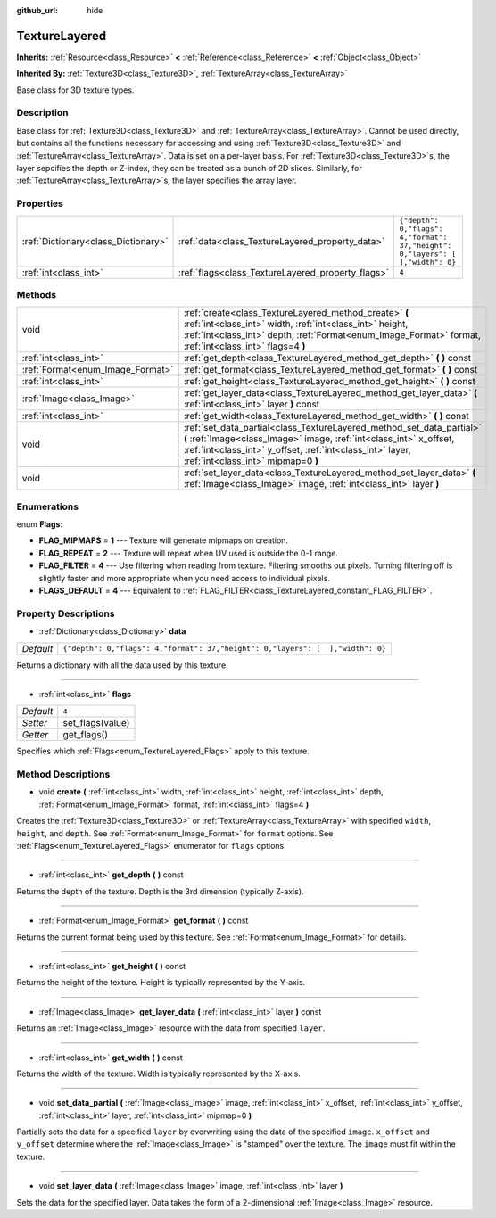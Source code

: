 :github_url: hide

.. Generated automatically by doc/tools/makerst.py in Godot's source tree.
.. DO NOT EDIT THIS FILE, but the TextureLayered.xml source instead.
.. The source is found in doc/classes or modules/<name>/doc_classes.

.. _class_TextureLayered:

TextureLayered
==============

**Inherits:** :ref:`Resource<class_Resource>` **<** :ref:`Reference<class_Reference>` **<** :ref:`Object<class_Object>`

**Inherited By:** :ref:`Texture3D<class_Texture3D>`, :ref:`TextureArray<class_TextureArray>`

Base class for 3D texture types.

Description
-----------

Base class for :ref:`Texture3D<class_Texture3D>` and :ref:`TextureArray<class_TextureArray>`. Cannot be used directly, but contains all the functions necessary for accessing and using :ref:`Texture3D<class_Texture3D>` and :ref:`TextureArray<class_TextureArray>`. Data is set on a per-layer basis. For :ref:`Texture3D<class_Texture3D>`\ s, the layer sepcifies the depth or Z-index, they can be treated as a bunch of 2D slices. Similarly, for :ref:`TextureArray<class_TextureArray>`\ s, the layer specifies the array layer.

Properties
----------

+-------------------------------------+---------------------------------------------------+--------------------------------------------------------------------------------+
| :ref:`Dictionary<class_Dictionary>` | :ref:`data<class_TextureLayered_property_data>`   | ``{"depth": 0,"flags": 4,"format": 37,"height": 0,"layers": [  ],"width": 0}`` |
+-------------------------------------+---------------------------------------------------+--------------------------------------------------------------------------------+
| :ref:`int<class_int>`               | :ref:`flags<class_TextureLayered_property_flags>` | ``4``                                                                          |
+-------------------------------------+---------------------------------------------------+--------------------------------------------------------------------------------+

Methods
-------

+----------------------------------+------------------------------------------------------------------------------------------------------------------------------------------------------------------------------------------------------------------------------------------------+
| void                             | :ref:`create<class_TextureLayered_method_create>` **(** :ref:`int<class_int>` width, :ref:`int<class_int>` height, :ref:`int<class_int>` depth, :ref:`Format<enum_Image_Format>` format, :ref:`int<class_int>` flags=4 **)**                   |
+----------------------------------+------------------------------------------------------------------------------------------------------------------------------------------------------------------------------------------------------------------------------------------------+
| :ref:`int<class_int>`            | :ref:`get_depth<class_TextureLayered_method_get_depth>` **(** **)** const                                                                                                                                                                      |
+----------------------------------+------------------------------------------------------------------------------------------------------------------------------------------------------------------------------------------------------------------------------------------------+
| :ref:`Format<enum_Image_Format>` | :ref:`get_format<class_TextureLayered_method_get_format>` **(** **)** const                                                                                                                                                                    |
+----------------------------------+------------------------------------------------------------------------------------------------------------------------------------------------------------------------------------------------------------------------------------------------+
| :ref:`int<class_int>`            | :ref:`get_height<class_TextureLayered_method_get_height>` **(** **)** const                                                                                                                                                                    |
+----------------------------------+------------------------------------------------------------------------------------------------------------------------------------------------------------------------------------------------------------------------------------------------+
| :ref:`Image<class_Image>`        | :ref:`get_layer_data<class_TextureLayered_method_get_layer_data>` **(** :ref:`int<class_int>` layer **)** const                                                                                                                                |
+----------------------------------+------------------------------------------------------------------------------------------------------------------------------------------------------------------------------------------------------------------------------------------------+
| :ref:`int<class_int>`            | :ref:`get_width<class_TextureLayered_method_get_width>` **(** **)** const                                                                                                                                                                      |
+----------------------------------+------------------------------------------------------------------------------------------------------------------------------------------------------------------------------------------------------------------------------------------------+
| void                             | :ref:`set_data_partial<class_TextureLayered_method_set_data_partial>` **(** :ref:`Image<class_Image>` image, :ref:`int<class_int>` x_offset, :ref:`int<class_int>` y_offset, :ref:`int<class_int>` layer, :ref:`int<class_int>` mipmap=0 **)** |
+----------------------------------+------------------------------------------------------------------------------------------------------------------------------------------------------------------------------------------------------------------------------------------------+
| void                             | :ref:`set_layer_data<class_TextureLayered_method_set_layer_data>` **(** :ref:`Image<class_Image>` image, :ref:`int<class_int>` layer **)**                                                                                                     |
+----------------------------------+------------------------------------------------------------------------------------------------------------------------------------------------------------------------------------------------------------------------------------------------+

Enumerations
------------

.. _enum_TextureLayered_Flags:

.. _class_TextureLayered_constant_FLAG_MIPMAPS:

.. _class_TextureLayered_constant_FLAG_REPEAT:

.. _class_TextureLayered_constant_FLAG_FILTER:

.. _class_TextureLayered_constant_FLAGS_DEFAULT:

enum **Flags**:

- **FLAG_MIPMAPS** = **1** --- Texture will generate mipmaps on creation.

- **FLAG_REPEAT** = **2** --- Texture will repeat when UV used is outside the 0-1 range.

- **FLAG_FILTER** = **4** --- Use filtering when reading from texture. Filtering smooths out pixels. Turning filtering off is slightly faster and more appropriate when you need access to individual pixels.

- **FLAGS_DEFAULT** = **4** --- Equivalent to :ref:`FLAG_FILTER<class_TextureLayered_constant_FLAG_FILTER>`.

Property Descriptions
---------------------

.. _class_TextureLayered_property_data:

- :ref:`Dictionary<class_Dictionary>` **data**

+-----------+--------------------------------------------------------------------------------+
| *Default* | ``{"depth": 0,"flags": 4,"format": 37,"height": 0,"layers": [  ],"width": 0}`` |
+-----------+--------------------------------------------------------------------------------+

Returns a dictionary with all the data used by this texture.

----

.. _class_TextureLayered_property_flags:

- :ref:`int<class_int>` **flags**

+-----------+------------------+
| *Default* | ``4``            |
+-----------+------------------+
| *Setter*  | set_flags(value) |
+-----------+------------------+
| *Getter*  | get_flags()      |
+-----------+------------------+

Specifies which :ref:`Flags<enum_TextureLayered_Flags>` apply to this texture.

Method Descriptions
-------------------

.. _class_TextureLayered_method_create:

- void **create** **(** :ref:`int<class_int>` width, :ref:`int<class_int>` height, :ref:`int<class_int>` depth, :ref:`Format<enum_Image_Format>` format, :ref:`int<class_int>` flags=4 **)**

Creates the :ref:`Texture3D<class_Texture3D>` or :ref:`TextureArray<class_TextureArray>` with specified ``width``, ``height``, and ``depth``. See :ref:`Format<enum_Image_Format>` for ``format`` options. See :ref:`Flags<enum_TextureLayered_Flags>` enumerator for ``flags`` options.

----

.. _class_TextureLayered_method_get_depth:

- :ref:`int<class_int>` **get_depth** **(** **)** const

Returns the depth of the texture. Depth is the 3rd dimension (typically Z-axis).

----

.. _class_TextureLayered_method_get_format:

- :ref:`Format<enum_Image_Format>` **get_format** **(** **)** const

Returns the current format being used by this texture. See :ref:`Format<enum_Image_Format>` for details.

----

.. _class_TextureLayered_method_get_height:

- :ref:`int<class_int>` **get_height** **(** **)** const

Returns the height of the texture. Height is typically represented by the Y-axis.

----

.. _class_TextureLayered_method_get_layer_data:

- :ref:`Image<class_Image>` **get_layer_data** **(** :ref:`int<class_int>` layer **)** const

Returns an :ref:`Image<class_Image>` resource with the data from specified ``layer``.

----

.. _class_TextureLayered_method_get_width:

- :ref:`int<class_int>` **get_width** **(** **)** const

Returns the width of the texture. Width is typically represented by the X-axis.

----

.. _class_TextureLayered_method_set_data_partial:

- void **set_data_partial** **(** :ref:`Image<class_Image>` image, :ref:`int<class_int>` x_offset, :ref:`int<class_int>` y_offset, :ref:`int<class_int>` layer, :ref:`int<class_int>` mipmap=0 **)**

Partially sets the data for a specified ``layer`` by overwriting using the data of the specified ``image``. ``x_offset`` and ``y_offset`` determine where the :ref:`Image<class_Image>` is "stamped" over the texture. The ``image`` must fit within the texture.

----

.. _class_TextureLayered_method_set_layer_data:

- void **set_layer_data** **(** :ref:`Image<class_Image>` image, :ref:`int<class_int>` layer **)**

Sets the data for the specified layer. Data takes the form of a 2-dimensional :ref:`Image<class_Image>` resource.

